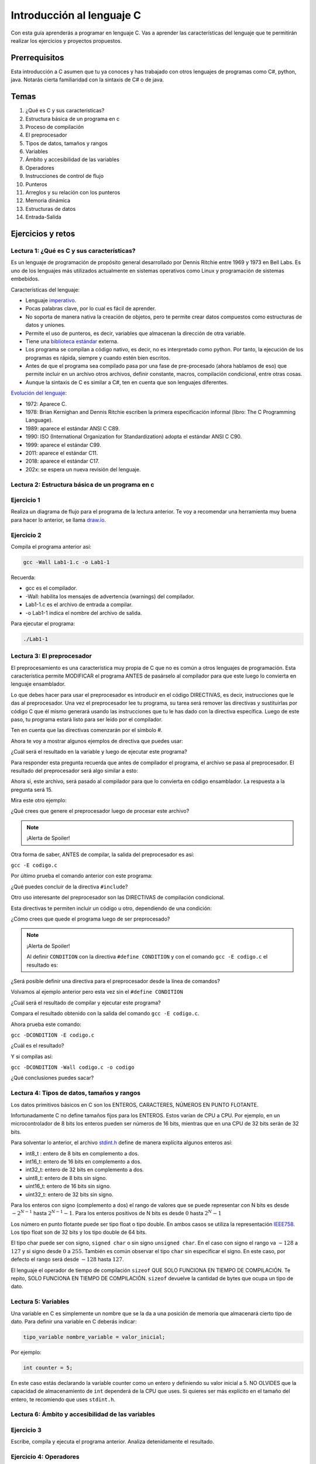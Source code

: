 Introducción al lenguaje C
===========================

Con esta guía aprenderás a programar en lenguaje C. Vas a aprender 
las características del lenguaje que te permitirán realizar 
los ejercicios y proyectos propuestos.

Prerrequisitos
-----------------

Esta introducción a C asumen que tu ya conoces y has trabajado con otros 
lenguajes de programas como C#, python, java. Notarás cierta familiaridad 
con la sintaxis de C# o de java.

Temas
-------

#. ¿Qué es C y sus características?
#. Estructura básica de un programa en c
#. Proceso de compilación
#. El preprocesador
#. Tipos de datos, tamaños y rangos
#. Variables
#. Ámbito y accesibilidad de las variables
#. Operadores
#. Instrucciones de control de flujo
#. Punteros
#. Arreglos y su relación con los punteros
#. Memoria dinámica 
#. Estructuras de datos
#. Entrada-Salida

Ejercicios y retos
------------------------

Lectura 1: ¿Qué es C y sus características?
^^^^^^^^^^^^^^^^^^^^^^^^^^^^^^^^^^^^^^^^^^^^^

Es un lenguaje de programación de propósito general desarrollado por Dennis Ritchie entre
1969 y 1973 en Bell Labs. Es uno de los lenguajes más utilizados actualmente en sistemas operativos como Linux
y programación de sistemas embebidos.

Características del lenguaje:

* Lenguaje `imperativo <https://en.wikipedia.org/wiki/Imperative_programming>`__.
* Pocas palabras clave, por lo cual es fácil de aprender.
* No soporta de manera nativa la creación de objetos, pero te permite crear datos compuestos como 
  estructuras de datos y uniones.
* Permite el uso de punteros, es decir, variables que almacenan la dirección de otra variable.
* Tiene una `biblioteca estándar <https://en.wikipedia.org/wiki/C_standard_library>`__ externa.
* Los programa se compilan a código nativo, es decir, no es interpretado como python. Por tanto, la ejecución 
  de los programas es rápida, siempre y cuando estén bien escritos.
* Antes de que el programa sea compilado pasa por una fase de pre-procesado (ahora hablamos de eso) que permite 
  incluir en un archivo otros archivos, definir constante, macros, compilación condicional, entre otras cosas.
* Aunque la sintaxis de C es similar a C#, ten en cuenta que son lenguajes diferentes.

`Evolución del lenguaje <https://en.wikipedia.org/wiki/C_(programming_language)>`__:

* 1972: Aparece C.
* 1978: Brian Kernighan and Dennis Ritchie escriben la primera especificación informal (libro: The C Programming Language).
* 1989: aparece el estándar ANSI C C89.
* 1990: ISO (International Organization for Standardization) adopta el estándar ANSI C C90.
* 1999: aparece el estándar C99.
* 2011: aparece el estándar C11.
* 2018: aparece el estándar C17.
* 202x: se espera un nueva revisión del lenguaje.

Lectura 2: Estructura básica de un programa en c
^^^^^^^^^^^^^^^^^^^^^^^^^^^^^^^^^^^^^^^^^^^^^^^^^^

.. image:: ../_static/cProgPartes1.png
    :scale: 75%
    :alt: partes de un programa en C

.. image:: ../_static/cProgPartes2.png
    :scale: 75%
    :alt: partes de un programa en C

.. image:: ../_static/cProgPartes3.png
    :scale: 75%
    :alt: partes de un programa en C

.. image:: ../_static/cProgPartes4.png
    :scale: 75%
    :alt: partes de un programa en C

..
    .. raw:: html

        <div style="position: relative; padding-bottom: 5%; height: 0; overflow: hidden; max-width: 100%; height: auto;">    
            <iframe frameborder="0" width="100%" height="500px" src="https://replit.com/@juanferfranco/helloWorld?lite=true"></iframe>
        </div>

Ejercicio 1
^^^^^^^^^^^^^

Realiza un diagrama de flujo para el programa de la lectura anterior. Te voy a recomendar una herramienta 
muy buena para hacer lo anterior, se llama `draw.io <https://app.diagrams.net/>`__. 

Ejercicio 2
^^^^^^^^^^^^^

Compila el programa anterior así:

.. code-block:: bash
    
    gcc -Wall Lab1-1.c -o Lab1-1

Recuerda:

* gcc es el compilador.
* -Wall: habilita los mensajes de advertencia (warnings) del compilador.
* Lab1-1.c es el archivo de entrada a compilar.
* -o Lab1-1 indica el nombre del archivo de salida.
  
Para ejecutar el programa:

.. code-block:: bash
    
    ./Lab1-1

Lectura 3: El preprocesador
^^^^^^^^^^^^^^^^^^^^^^^^^^^^^

El preprocesamiento es una característica muy propia de C que no es común a otros lenguajes de programación. Esta
característica permite MODIFICAR el programa ANTES de pasárselo al compilador para que este luego lo convierta 
en lenguaje ensamblador.

Lo que debes hacer para usar el preprocesador es introducir en el código DIRECTIVAS, es decir, instrucciones que le das al
preprocesador. Una vez el preprocesador lee tu programa, su tarea será remover las directivas y sustituirlas por 
código C que él mismo generará usando las instrucciones que tu le has dado con la directiva específica. Luego de 
este paso, tu programa estará listo para ser leído por el compilador.

Ten en cuenta que las directivas comenzarán por el símbolo #.

Ahora te voy a mostrar algunos ejemplos de directiva que puedes usar:

.. code-block:: c
    :linenos:

    #define M 5
    #define C 5

    int main(int argc, char* argv[]) {
        int x = 2;
        int y = x*M + C;
        return 0;
    }

¿Cuál será el resultado en la variable ``y`` luego de ejecutar este programa?

Para responder esta pregunta recuerda que antes de compilador el programa, el archivo se pasa al preprocesador. 
El resultado del preprocesador será algo similar a esto:

.. code-block:: c
    :linenos:

    int main(int argc, char* argv[]) {
        int x = 2;
        int y = x*5 + 5;
        return 0;
    }

Ahora si, este archivo, será pasado al compilador para que lo convierta en código ensamblador. 
La respuesta a la pregunta será 15.

Mira este otro ejemplo:

.. code-block:: c
   :linenos:

	#define M 5
	#define C 5
	#define MAP(val,m,c) val*m+c

    int main(int argc, char* argv[]) {
        int x = 2;
        int y = MAP(x,M,C);
        return 0;
    }

¿Qué crees que genere el preprocesador luego de procesar este archivo? 

.. note::
    ¡Alerta de Spoiler!

    .. code-block:: c
        :linenos:

        int main(int argc, char* argv[]) {
            int x = 2;
            int y = x*5+5;
            return 0;
        }

Otra forma de saber, ANTES de compilar, la salida del preprocesador es así:

``gcc -E codigo.c``

Por último prueba el comando anterior con este programa:

.. code-block:: c
   :linenos:

	#include <stdio.h>
    
    #define M 5
	#define C 5
	#define MAP(val,m,c) x*m+c

    int main(int argc, char* argv[]) {
        int x = 2;
        int y = MAP(x,M,C);
        printf("y: %d", y);
        return 0;
    }

¿Qué puedes concluir de la directiva ``#include``? 

Otro uso interesante del preprocesador son las DIRECTIVAS de compilación condicional. 

Esta directivas te permiten incluir un código u otro, dependiendo de una condición:

.. code-block:: c
   :linenos:

    #include <stdio.h>

    #define CONDITION
    
    int main(int argc, char* argv[]) {
    
        #ifdef CONDITION
        printf("CODIGO IF\n");
        #else
        printf("CODIGO ELSE\n");
        #endif
        return 0;
    }

¿Cómo crees que quede el programa luego de ser preprocesado?

.. note::
    ¡Alerta de Spoiler!


    Al definir ``CONDITION`` con la directiva ``#define CONDITION``
    y con el comando ``gcc -E codigo.c`` el resultado es:

    .. code-block:: c
        :linenos:

        int main(int argc, char* argv[]) {
           printf("CODIGO IF\n");
            return 0;
        }


¿Será posible definir una directiva para el preprocesador desde la línea de comandos?

Volvamos al ejemplo anterior pero esta vez sin el ``#define CONDITION``

.. code-block:: c
   :linenos:

    #include <stdio.h>

    int main(int argc, char* argv[]) {
    
        #ifdef CONDITION
        printf("CODIGO IF\n");
        #else
        printf("CODIGO ELSE\n");
        #endif
        return 0;
    }

¿Cuál será el resultado de compilar y ejecutar este programa?

Compara el resultado obtenido con la salida del comando ``gcc -E codigo.c``.

Ahora prueba este comando:

``gcc -DCONDITION -E codigo.c``

¿Cuál es el resultado?

Y si compilas así:

``gcc -DCONDITION -Wall codigo.c -o codigo``

¿Qué conclusiones puedes sacar?

Lectura 4: Tipos de datos, tamaños y rangos
^^^^^^^^^^^^^^^^^^^^^^^^^^^^^^^^^^^^^^^^^^^^^^

Los datos primitivos básicos en C son los ENTEROS, CARACTERES, NÚMEROS EN PUNTO FLOTANTE.

Infortunadamente C no define tamaños fijos para los ENTEROS. Estos varían de CPU a CPU. Por ejemplo,
en un microcontrolador de 8 bits los enteros pueden ser números de 16 bits, mientras que en una 
CPU de 32 bits serán de 32 bits.

Para solventar lo anterior, el archivo `stdint.h <https://pubs.opengroup.org/onlinepubs/9699919799/>`__ 
define de manera explícita algunos enteros así:

* int8_t : entero de 8 bits en complemento a dos.
* int16_t: entero de 16 bits en complemento a dos.
* int32_t: entero de 32 bits en complemento a dos.
* uint8_t: entero de 8 bits sin signo.
* uint16_t: entero de 16 bits sin signo.
* uint32_t: entero de 32 bits sin signo.

Para los enteros con signo (complemento a dos) el rango de valores que se puede representar 
con N bits es desde :math:`-2^{N-1}` hasta :math:`2^{N-1} - 1`.  Para los enteros positivos de N bits es desde
:math:`0` hasta :math:`2^{N} - 1`

Los número en punto flotante puede ser tipo float o tipo double. En ambos casos se utiliza la representación 
`IEEE758 <https://babbage.cs.qc.cuny.edu/IEEE-754.old/Decimal.html>`__. Los tipo float son de 32 bits y los tipo 
double de 64 bits.

El tipo char puede ser con signo, ``signed char`` o sin signo ``unsigned char``. En el caso con signo el rango va 
:math:`-128` a :math:`127` y si signo desde :math:`0` a :math:`255`. También es común observar el tipo ``char`` sin 
especificar el signo. En este caso, por defecto el rango será desde :math:`-128` hasta :math:`127`.

El lenguaje el operador de tiempo de compilación ``sizeof`` QUE SOLO FUNCIONA EN TIEMPO DE COMPILACIÓN. 
Te repito, SOLO FUNCIONA EN TIEMPO DE COMPILACIÓN. ``sizeof`` devuelve la cantidad de bytes que ocupa un tipo de dato.

Lectura 5: Variables
^^^^^^^^^^^^^^^^^^^^^^

Una variable en C es simplemente un nombre que se la da a una posición de memoria que 
almacenará cierto tipo de dato. Para definir una variable en C deberás indicar:

.. code-block:: c

    tipo_variable nombre_variable = valor_inicial;

Por ejemplo:

.. code-block:: c

    int counter = 5;

En este caso estás declarando la variable counter como un entero y definiendo su valor inicial a 5. NO OLVIDES 
que la capacidad de almacenamiento de ``int`` dependerá de la CPU que uses. Si quieres ser más explícito en el 
tamaño del entero, te recomiendo que uses ``stdint.h``.

Lectura 6: Ámbito y accesibilidad de las variables
^^^^^^^^^^^^^^^^^^^^^^^^^^^^^^^^^^^^^^^^^^^^^^^^^^^

.. image:: ../_static/varScope.png
    :scale: 50%
    :alt: ámbito de una variable

Ejercicio 3
^^^^^^^^^^^^^

Escribe, compila y ejecuta el programa anterior. Analiza detenidamente el resultado.

Ejercicio 4: Operadores
^^^^^^^^^^^^^^^^^^^^^^^^^^

Para que puedas practicar con este ejercicio te voy a recomendar que uses el depurar de C.
En el siguiente `video <https://youtu.be/ArJWgY680bo>`__ te muestro cómo puedes iniciar a usarlo.

El código del ejemplo es este:



.. raw:: html
    
    <div style="position: relative; padding-bottom: 5%; height: 0; overflow: hidden; max-width: 100%; height: auto;">
        <iframe width="560" height="315" src="https://www.youtube.com/embed/ArJWgY680bo" frameborder="0" allow="accelerometer; autoplay; encrypted-media; gyroscope; picture-in-picture" allowfullscreen></iframe>
    </div>


Los ejemplos que viste en este ejercicios los puedes encontrar `aquí <https://www.tutorialspoint.com/cprogramming/c_operators.htm>`__

Ejercicio 4
^^^^^^^^^^^^^

Inventa ejemplos que muestren la diferencia entre los operadores lógicos y a nivel de bits.

Lectura 8: Instrucciones de control de flujo
^^^^^^^^^^^^^^^^^^^^^^^^^^^^^^^^^^^^^^^^^^^^^

Lee sobre las instrucciones de control flujo `aquí <https://www.tutorialspoint.com/cprogramming/c_decision_making.htm>`__ 
y `aquí <https://www.tutorialspoint.com/cprogramming/c_loops.htm>`__.

Lectura 9: Punteros
^^^^^^^^^^^^^^^^^^^^^^^^^^^^^^^^^^^^^^^^




..
    Ejercicio 7: entrada/salida
    ^^^^^^^^^^^^^^^^^^^^^^^^^^^^^

    En la guía introductoria del lenguaje C se discutió la
    función **scanf** para realizar operaciones de entrada en
    C. Al realizar el ejercicios final, la calculadora,
    ¿Notaste algún comportamiento extraño del
    programa al leer caracteres? Específicamente ``scanf("%c",&var)``.

    Ten presente que al introducir texto en la terminal,
    además de los caracteres visibles, se introduce un ENTER.
    Así, por ejemplo, al introducir el número 325 y luego presionar
    ENTER, se están ingresando 4 bytes: 0x33 0x32 0x35 0x0A. los
    tres primeros bytes corresponden a los códigos ASCII de cada dígito
    del número 325 y el 0x0A corresponde al código ASCII del ENTER
    o nueva línea (NEW LINE).

    Considere el siguiente código:

    .. code-block:: c
        :linenos:

        #include <stdio.h>

        int main()
        {
            int num;
            char key;
            printf("Prueba a scanf. Ingrese el numero 325 y presione ENTER:\n");
            scanf("%d",&num);
            printf("Ingrese cualquier tecla para terminar y presione ENTER:\n");
            scanf("%c",&key);
            
            return 0;
        }  

    Ejecuta el código anterior. ¿Cuál es el resultado? ¿Por qué?

    El primer scanf (``scanf("%d",&num);``) buscará en el flujo de entrada una
    secuencia de bytes que comience con un carácter numérico y parará de leer
    una vez detecte un carácter no numérico, el cual, dejará intacto en el flujo
    de entrada. En este caso, ``scanf("%d",&num);`` sacará del flujo
    los bytes 0x33 0x32 0x35, correspondientes a ``'3'`` ``'2'`` ``'5'``,
    y dejará en el flujo el byte 0x0A (correspondiente al ENTER). Luego
    convertirá la cadena de 3 bytes en ASCII al número que representan, es decir,
    al 325 que en base 16 sería 0x0145 (comprueba esto con la calculadora del
    sistema operativo)

    El segundo scanf ``scanf("%c",&key);`` leerá un carácter del flujo de entrada.
    En este caso dicho carácter está disponible y corresponde al ENTER dejado
    por el scanf anterior.

    ¿Cómo solucionar este problema? Una posible solución será (aunque hay otras
    más):

    .. code-block:: c
        :linenos:

        #include <stdio.h>

            int main()
            {
                int num;
                char key;
                printf("Prueba a scanf. Ingrese el numero 325 y presione ENTER:\n");
                scanf("%d",&num);
                scanf("%c",&key); // Saco del flujo el ENTER
                printf("Ingrese cualquier tecla para terminar y presione ENTER:\n");
                scanf("%c",&key);
                return 0;
            }  

    Ejercicio 8: entrada/salida
    ^^^^^^^^^^^^^^^^^^^^^^^^^^^^

    Para complementar el ejercicio anterior, se propone analizar otros ejemplos
    (Tomados de este `enlace <http://sekrit.de/webdocs/c/beginners-guide-away-from-scanf.html>`__).


    .. code-block:: c
        :linenos:

        #include <stdio.h>

        int main(void)
        {
            int a = 10;
            printf("enter a number: ");
            scanf("%d", &a);
            printf("You entered %d.\n", a);
        }  

    Ingresa un número y ENTER. ¿Qué ocurre? Ahora ingresa una palabra y ENTER.
    ¿Qué ocurre? ¿Por qué?

    Ejercicio 9: scanf return
    ^^^^^^^^^^^^^^^^^^^^^^^^^^^^

    scanf devuelve la cantidad de conversiones realizadas. Analiza
    este ejemplo (ingresa CRTL+C si algo sale mal):

    .. code-block:: c
        :linenos:

        #include <stdio.h>

        int main(void)
        {
            int a;
            printf("enter a number: ");
            while (scanf("%d", &a) != 1)
            {
                // input was not a number, ask again:
                printf("enter a number: ");
            }
            printf("You entered %d.\n", a);
        }

    ¿Por qué funciona así el programa? Recuerda el ejercicio 1.

    Ejercicio 10: cadenas
    ^^^^^^^^^^^^^^^^^^^^^^

    Compila el código que se muestra a continuación así:
    ``gcc -Wall -fno-stack-protector tmp.c -o tmp``

    Ejecuta el programa con estos vectores de prueba cuando se pregunte
    por el nombre:

    * juan
    * juan-fernan
    * juan-fernando-franco

    .. code-block:: c
        :linenos:

        #include <stdio.h>

        int main(void)
        {
            char name[12];
            printf("What's your name? ");
            scanf("%s", name);
            printf("Hello %s!\n", name);
        }

    Explique cómo funciona el programa en cada caso.

    Ejercicio 11
    ^^^^^^^^^^^^^^^^

    Repite el ejercicio anterior pero esta vez compilando
    sin ``-fno-stack-protector``.

    Ejercicio 12
    ^^^^^^^^^^^^^^

    Finalmente repita el ejercicio anterior, pero esta vez
    usando el siguiente código y compilando sin ``-fno-stack-protector``

    .. code-block:: c
        :linenos:

        #include <stdio.h>

        int main(void)
        {
            char name[40];
            printf("What's your name? ");
            scanf("%39s", name);
            printf("Hello %s!\n", name);
        }

    Explica por qué en scanf especificamos un 39 sabiendo que name puede almacenar 
    40 caracteres. Recuerda, de la primera guía, que todas las cadenas en C deben terminar
    con un 0.

    Ejercicio 13
    ^^^^^^^^^^^^^^^^

    Usando el código anterior ingresa:  juan fernado franco.
    ¿Cuál es el resultado?

    Ejercicio 14
    ^^^^^^^^^^^^^^^^

    Escribe el siguiente código:

    .. code-block:: c
        :linenos:

        #include <stdio.h>

        int main(void)
        {
            char name[40];
            printf("What's your name? ");
            scanf("%39[^\n]", name);
            printf("Hello %s!\n", name);
        }

    Nota la línea:``scanf("%39[^\n]", name);``. En este caso le estamos diciendo a
    scanf que lea hasta 39 caracteres y hasta que encuentre un ENTER (``\n``). También
    es posible indicarle a scanf que lea mientras que los caracteres estén en una
    lista, por ejemplo: ``scanf("%39[a-z]", name);``.

    Ejercicio 15
    ^^^^^^^^^^^^^

    ¿Entonces qué usamos para leer la entrada?

    Ahora que conocemos mejor los punteros y los arreglos podemos explorar la
    función fgets: ``char *fgets(char *str, int n, FILE *stream)``. A esta
    función le debemos pasar la dirección del buffer donde queremos colocar
    los caracteres, la cantidad de caracteres y el flujo. fgets termina de leer
    el flujo cuando encuentre un ENTER. Dicho ENTER se saca del flujo

    Analiza el funcionamiento de fgets:

    .. code-block:: c
        :linenos:

        #include <stdio.h>

        int main(void)
        {
            char name[40];
            printf("What's your name? ");
            if (fgets(name, 40, stdin))
            {
                printf("Hello %s!\n", name);
            }
        }

    NOTA que en **name** quedará también el ENTER. Entonces para eliminarlo
    simplemente hacemos: 

    .. code-block:: c
        :linenos:

        #include <stdio.h>
        #include <string.h>

        int main(void)
        {
            char name[40];
            printf("What's your name? ");
            if (fgets(name, 40, stdin))
            {
                name[strcspn(name, "\n")] = 0;
                printf("Hello %s!\n", name);
            }
        }

    **strcspn** buscará en la cadena **name** el primer *match* con
    ``\n`` y devolverá la posición en **name** en la cual fue encontrado
    el *match*. 

    Ejercicio 16
    ^^^^^^^^^^^^^^

    (Este ejercicio es tomado de `aquí <https://www.geeksforgeeks.org/pointer-array-array-pointer/>`__)

    Relación arreglos y punteros

    .. code-block:: c
        :linenos:

        #include<stdio.h> 

        int main() 
        { 
            int *p;  
            int (*ptr)[5];  
            int arr[5]; 
            
            p = arr; 
            ptr = &arr;  
            printf("p = %p, ptr = %p\n", p, ptr); 
            p++;  
            ptr++; 
            printf("p = %p, ptr = %p\n", p, ptr); 
            return 0; 
        }

    Ejecuta el programa anterior. El resultados es:

    .. code-block:: c
        :linenos:
        
        p = 0x7fff4f32fd50, ptr = 0x7fff4f32fd50
        p = 0x7fff4f32fd54, ptr = 0x7fff4f32fd64


    En la expresión ``int * p;`` p es una variable de tipo
    ``int *``. En este tipo de variables se almacenan las
    ``direcciones`` de variables de tipo ``int``. Por tanto, ``*p``
    (sin colocar int antes del ``*``) es de tipo ``int`` porque 
    p es de tipo ``int *``.

    En la expresión ``int (*ptr)[5];`` ptr es una variable de tipo
    ``int (*)[5]``. En este tipo de variables se almacenan direcciones
    de variables de tipo ``int [5]``, es decir, variables de tipo
    arreglo de cinco posiciones. Por tanto, ``*ptr`` es de tipo 
    ``int [5]`` porque ptr es de tipo ``int (*)[5]``.

    En la expresión ``p = arr;`` arr es el nombre del arreglo y un puntero
    al primer elemento del arreglo.
    En este caso `arr` es de tipo ``int *`` porque el primer elemento
    del arreglo es de tipo ``int``. Por tanto, ``*arr`` 
    será tipo ``int``.

    En la expresión ``ptr = &arr;`` ``&arr`` es la dirección del arreglo.
    ``&arr`` es tipo ``int (*)[5]``.

    La expresión ``printf("p = %p, ptr = %p\n", p, ptr);`` imprime el
    contenido de p y ptr. Según el resultado
    ``(p = 0x7fff4f32fd50, ptr = 0x7fff4f32fd50`)``, la dirección del
    arreglo y del primer elemento del arreglo es la misma; sin embargo,
    como p es tipo ``int *``, la expresión ``p++`` hará que p apunte
    (almacene la dirección) al siguiente entero. En cambio, en la
    expresión ``ptr++;`` ptr apuntará al siguiente arreglo de 5
    enteros (5 enteros ocupan 20 bytes en memoria considerando
    que cada entero ocupa 4 bytes), ya que ptr es de tipo
    ``int (*)[5]``.

    Ejercicio 17: análisis de una expresión más compleja
    ^^^^^^^^^^^^^^^^^^^^^^^^^^^^^^^^^^^^^^^^^^^^^^^^^^^^^^^^

    El siguiente ejercicio es más complejo que el anterior, sin embargo,
    se analiza de igual manera. Considera el siguiente código:

    .. code-block:: c
        :linenos:

        #include <stdio.h>

        int arr[3][4] = { {1,2,3,4}, {5,6,7,8}, {9,10,11,12} };

        int main(void) {
            int (*p)[3][4] = &arr;
            printf("%d\n", ( (*p)[2] )[3] );
            printf("%d\n", *( *(*p + 2) + 3 ) );
            return 0;
        }


    ``arr`` es un arreglo de arreglos, es decir, es una arreglo de 3 arreglos
    de 4 enteros cada uno.

    ``arr`` es el nombre del arreglo de arreglos y un puntero al primer elemento
    del arreglo. Por tanto, ``arr`` es de tipo ``int (*)[4]`` ya que el primer elemento
    de arr es un arreglo de tipo ``int [4]``.

    ``p`` es un puntero que almacena la dirección de un arreglo de arreglos.
    Por tanto, p es de tipo ``int (*)[3][4]``.

    Si ``p`` es de tipo ``int (*)[3][4]`` entonces ``*p`` será de tipo ``int [3][4]`` o
    ``int (*)[4]`` (un puntero al primer elemento del arreglo de arreglos).

    El operador ``[]`` en la expresión ``(*p)[2]`` es equivalente a ``*( *p + 2)``.
    Como el tipo de ``(*p + 2)`` es ``int (*)[4]`` el tipo de ``*( *p + 2)``
    será ``int [4]``. la expresión ``(*p)[2]`` accede al tercer elemento de arr, es
    decir, a ``{9,10,11,12}`` que es de tipo ``int [4]``.

    Por último, como ``(*p)[2]`` es tipo ``int [4]``, entonces ``( (*p)[2] )[3] )`` es
    tipo int y corresponderá al cuarto elemento del tercer arreglo de arr.

    Nota que ``( (*p)[2] )[3] )`` es equivalente a ``*( (*p)[2] + 3)`` que a su
    vez es equivalente a  ``*( * ( *p + 2)+ 3)``

    El programa imprimirá el número ``12``.

    La expresión ``printf("%d\n", *( * ( *p + 2)+ 3));`` al ser equivalente a
    ``printf("%d\n", ( (*p)[2] )[3] );`` también mostrará un ``12``.

    Ejercicio 18
    ^^^^^^^^^^^^^

    Te propongo que realices un programa que:

    * Solicite el tamaño de un arreglo.
    * Solicite uno por uno sus elementos.
    * Realiza una función para imprimir el contenido del arreglo. A esta
    función deberás pasar la dirección del arreglo y el tamaño.
    * Solicite insertar un nuevo elemento en el
    arreglo mediante la selección de la posición deseada. La posición
    será un número de 1 hasta en el tamaño del arreglo.

    Trata de PENSARLE UNOS MINUTOS. Más abajo está la solución.

    .. note::
        ¡Alerta de Spoiler!

    El siguiente código muestra una posible solución:

    .. code-block:: c
    :linenos:

        #include <stdio.h>
        #define MAX 100

        void printArray(int *pdata,int n){

            printf("\n The array is: \n");

            for(int i = 0; i< n ;i++) {
                printf("data[%d]: %d\n",i,  *(pdata+i) );
            }
        }

        int main(){
            int n;
            int data[MAX];
            int position;

            printf("Enter the length of the array: ");
            scanf("%d", &n);
            printf("Enter %d elements of the array \n",n);

            for(int i = 0; i < n; i++){
                scanf("%d", &data[i]);
            }
            printArray(data, n);

            printf("\n Enter a position where you want to insert: ");
            scanf("%d", &position);
            position--;
            for(int i = n-1;i >= position; i--){
                data[i+1] = data[i];
            }
            printf("\nEnter the value: ");
            scanf("%d", &data[position]);

            printArray(data,n+1);
            return 0;
        }

    Ejercicio 19
    ^^^^^^^^^^^^^^^^

    Repasa el manejo de archivos y la gestión de errores. 
    Lee esta información:

    * `Manejo básico <https://www.geeksforgeeks.org/basics-file-handling-c/>`__
    * `¿Fin de un archivo o un error? <https://www.geeksforgeeks.org/eof-and-feof-in-c/>`__
    * `¿Cómo vamos a gestionar los errores en C? <https://www.geeksforgeeks.org/error-handling-c-programs/>`__

    Ejercicio 20
    ^^^^^^^^^^^^^^^

    Analiza con detenimiento el siguiente ejemplo:

    * Utiliza el *debugger* de eclipse.
    * Mira cómo se guardan las cadenas en memoria.

    .. code-block:: c
    :linenos:

        #include <stdio.h>

        char nombres[3][20] = {"fulano","mengano","perano"};

        int main (void){

            char *a;
            char (*b)[20];
            char *c;
            char (*d)[3][20];

            a = &nombres[0][0];
            printf("el nombre es %s \n", a);
            b = nombres;
            c = &nombres[0][0];
            d = &nombres;

            for(int i = 0; i < 3; i++ ){
                printf("char (*)[] el nombre[%d] es %s \n", i , (char * ) (b+i));
                printf("char *: el nombre[%d] es %s \n", i , (char * ) ( c + (i*2) ));
                printf("char (*)[][]: el nombre[%d] es %s \n", i , (char * ) (d+i));
            }
            return 0;
        }

    Ejercicio 21
    ^^^^^^^^^^^^^^

    Escribe una función que te permita encontrar los elementos comunes de
    dos arreglos de enteros. El encabezado de la función es:

    .. code-block:: c
    :linenos:


        uint8_t arrayCommon(int32_t* arr1, int32_t arr1Size,int32_t* arr2, int32_t arr2Size, int32_t* arrRes, int32_t arrResSize)

    * La función debe recibir las direcciones de memoria de los dos arreglos
    a comparar y del arreglo resultado. También debe recibir el tamaño de
    cada arreglo.
    * Debe devolver la cantidad de elementos comunes encontrados o 0 si no
    encuentra.
    * Incluye el archivo de cabeceras ``#include <stdint.h>`` para que el
    compilador encuentra la definición de ``uint8_t``.
    * Crea un programa que solicite el tamaño de los arreglos y sus
    elementos.
    * El programa debe mostrar el resultado de la función.
    * Antes de insertar un elemento en el arreglo resultado debe verificar
    que este no exista en el arreglo, es decir, el arreglo resultado
    no debe tener elementos repetidos.

    El flujo del programa será:

    * Solicite el tamaño del primer arreglo.
    * Ingrese los elementos del primer arreglo.
    * Solicite el tamaño del segundo arreglo.
    * Ingrese los elementos del segundo arreglo.
    * Indicar cuántos elementos comunes se encontraron y el arreglo
    con dichos elementos.

    Ejercicio 22
    ^^^^^^^^^^^^^^

    En este ejercicio te propongo encriptar y desencriptar un archivo

    Se busca realizar dos programas que permitan encriptar
    y desencriptar un archivo.

    El programa que encripta:

    * Debe solicitar al usuario la función para encriptar
    la información y el nombre del archivo de entrada y
    el de salida. El archivo de entrada tendrá la
    información y el de salida la información encriptada.
    * La función debe modificar cada uno de los bytes que
    componen el archivo. Tenga presente que también se
    encriptará el byte de nueva línea.

    El programa que desencripta:

    * Debe solicitar al usuario la función para encriptar
    la información y el nombre del archivo de entrada y
    el de salida. En este caso el archivo de entrada
    tendrá la información encriptada y el archivo de salida
    la información desencriptada.
    * Tenga presente que el usuario ingresa la función
    con la cual se encripta y usted debe encontrar la
    función inversa para desencriptar.

    .. note::
        ¡Alerta de Spoiler!

    Te dejo una posible solución al ejercicio. Ten en cuenta, que voy
    a obviar todas las verificaciones de error para mantener
    el código compacto y te puedas concentrar justo en la
    funcionalidad solicitada.

    .. warning:: Este código asumen que la información ingresada está
                bien formateada y libre de errores. Por tanto, se omiten
                algunas verificaciones.

    .. note:: Para probar los siguientes programas (es el mismo para encriptar
            y desencriptar) es necesario que crees el archivo de texto que
            será encriptado.

    .. code-block:: c
        :linenos:

        #include <stdint.h>
        #include <stdio.h>
        #include <stdlib.h>
        #include <string.h>

        uint8_t encXorFunction(uint8_t data) { return data ^ 0xFF; }

        int main(int argc, char *argv[]) {
        char input[50];
        char inFile[20];
        char outFile[20];
        char function[10];
        uint8_t (*encFuntion)(uint8_t) = NULL;

        printf("Enter in_file out_file function\n");
        fgets(input, sizeof(input), stdin);
        sscanf(input, "%s %s %s", inFile, outFile, function);

        FILE *fin = fopen(inFile, "r");
        if (fin == NULL) {
            perror("Error: ");
            return EXIT_FAILURE;
        }

        if (strncmp("xor", function, 3) == 0) {
            encFuntion = &encXorFunction;
        }

        FILE *fout = fopen(outFile, "w");
        if (fout == NULL) {
            perror("Error: ");
            return EXIT_FAILURE;
        }

        while ( fgets(input, sizeof(input), fin) != NULL) {

            int n = strlen(input);

            for (int i = 0; i < n; i++) {
            input[i] = (*encFuntion)(input[i]);
            }
            fputs(input, fout);
        }

        fclose(fin);
        fclose(fout);
        return EXIT_SUCCESS;
        }

    Ejercicio 23
    ^^^^^^^^^^^^^^

    Modifica el código anterior para que reciba
    la información como argumentos de la función main,
    al ejecutar el programa. NO DEBES SOLICITAR información
    al usuario, todas la información será pasada cuando
    se invoque el ejecutable en línea de comandos.



